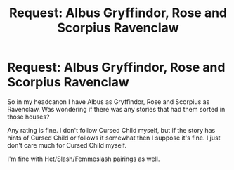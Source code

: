 #+TITLE: Request: Albus Gryffindor, Rose and Scorpius Ravenclaw

* Request: Albus Gryffindor, Rose and Scorpius Ravenclaw
:PROPERTIES:
:Author: SnarkyAndProud
:Score: 1
:DateUnix: 1505522958.0
:DateShort: 2017-Sep-16
:FlairText: Request
:END:
So in my headcanon I have Albus as Gryffindor, Rose and Scorpius as Ravenclaw. Was wondering if there was any stories that had them sorted in those houses?

Any rating is fine. I don't follow Cursed Child myself, but if the story has hints of Cursed Child or follows it somewhat then I suppose it's fine. I just don't care much for Cursed Child myself.

I'm fine with Het/Slash/Femmeslash pairings as well.

